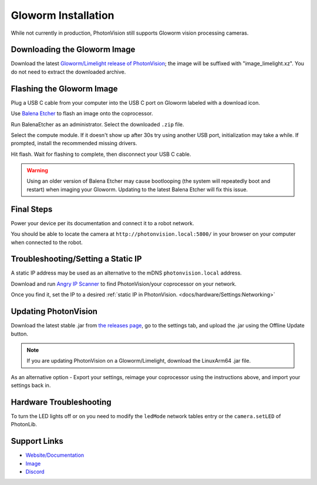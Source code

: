Gloworm Installation
====================
While not currently in production, PhotonVision still supports Gloworm vision processing cameras.

Downloading the Gloworm Image
-----------------------------
Download the latest `Gloworm/Limelight release of PhotonVision <https://github.com/photonvision/photonvision/releases>`_; the image will be suffixed with "image_limelight.xz". You do not need to extract the downloaded archive.

Flashing the Gloworm Image
--------------------------
Plug a USB C cable from your computer into the USB C port on Gloworm labeled with a download icon.

Use `Balena Etcher <https://www.balena.io/etcher/>`_ to flash an image onto the coprocessor.

Run BalenaEtcher as an administrator. Select the downloaded ``.zip`` file.

Select the compute module. If it doesn't show up after 30s try using another USB port, initialization may take a while. If prompted, install the recommended missing drivers.

Hit flash. Wait for flashing to complete, then disconnect your USB C cable.

.. warning:: Using an older version of Balena Etcher may cause bootlooping (the system will repeatedly boot and restart) when imaging your Gloworm. Updating to the latest Balena Etcher will fix this issue.

Final Steps
-----------
Power your device per its documentation and connect it to a robot network.

You should be able to locate the camera at ``http://photonvision.local:5800/`` in your browser on your computer when connected to the robot.

Troubleshooting/Setting a Static IP
-----------------------------------
A static IP address may be used as an alternative to the mDNS ``photonvision.local`` address.

Download and run `Angry IP Scanner <https://angryip.org/download/#windows>`_ to find PhotonVision/your coprocessor on your network.

.. image:: images/angryIP.png

Once you find it, set the IP to a desired :ref:`static IP in PhotonVision. <docs/hardware/Settings:Networking>`

Updating PhotonVision
---------------------
Download the latest stable .jar from `the releases page <https://github.com/PhotonVision/photonvision/releases>`_, go to the settings tab, and upload the .jar using the Offline Update button.

.. note:: If you are updating PhotonVision on a Gloworm/Limelight, download the LinuxArm64 .jar file. 

As an alternative option - Export your settings, reimage your coprocessor using the instructions above, and import your settings back in.

Hardware Troubleshooting
------------------------
To turn the LED lights off or on you need to modify the ``ledMode`` network tables entry or the ``camera.setLED`` of PhotonLib.


Support Links
-------------

* `Website/Documentation <http://web.archive.org/web/20220525051935/https://gloworm.vision/>`__

* `Image <https://github.com/gloworm-vision/pi-img-updator/releases>`__

* `Discord <https://discord.com/invite/DncQRky>`__
